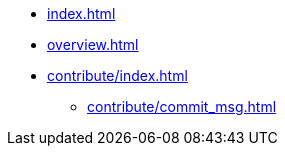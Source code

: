 * xref:index.adoc[]
* xref:overview.adoc[]
* xref:contribute/index.adoc[]
** xref:contribute/commit_msg.adoc[]
